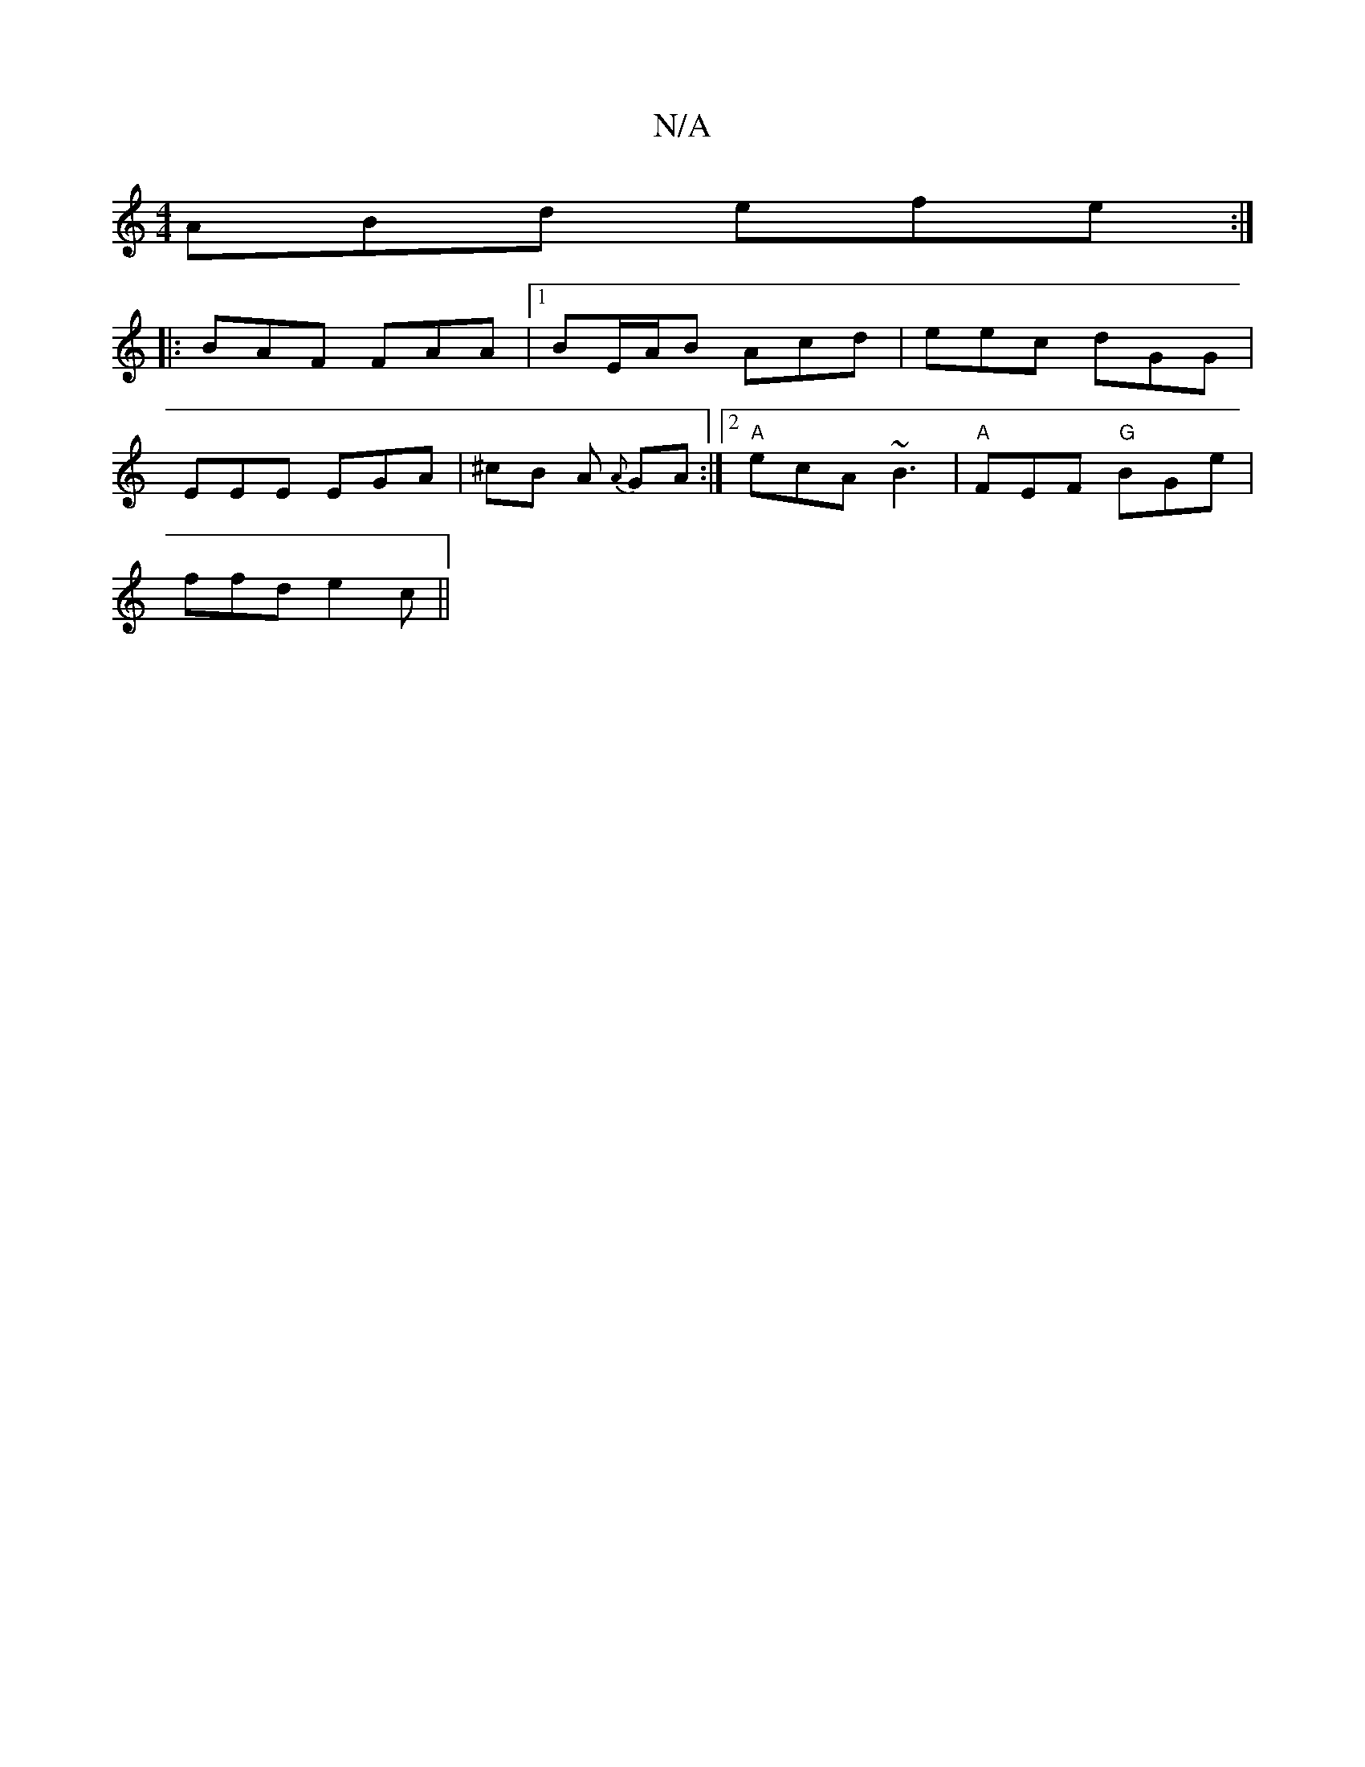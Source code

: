 X:1
T:N/A
M:4/4
R:N/A
K:Cmajor
2 ABd efe:|
|:BAF FAA|1 BE/A/B Acd | eec dGG |
EEE EGA | ^cB A {A}GA :|2 "A" ecA ~B3|"A" FEF "G"BGe |
ffd e2c||

|: AfA A2f | gef g2g |fdB cBc | BBd fcA | B2 d edc | edB cd c | d3 BAG | eAA BAF |dBB B
